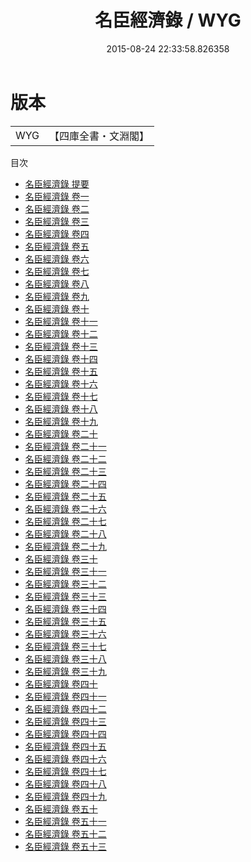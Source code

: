 #+TITLE: 名臣經濟錄 / WYG
#+DATE: 2015-08-24 22:33:58.826358
* 版本
 |       WYG|【四庫全書・文淵閣】|
目次
 - [[file:KR2f0040_000.txt::000-1a][名臣經濟錄 提要]]
 - [[file:KR2f0040_001.txt::001-1a][名臣經濟錄 卷一]]
 - [[file:KR2f0040_002.txt::002-1a][名臣經濟錄 卷二]]
 - [[file:KR2f0040_003.txt::003-1a][名臣經濟錄 卷三]]
 - [[file:KR2f0040_004.txt::004-1a][名臣經濟錄 卷四]]
 - [[file:KR2f0040_005.txt::005-1a][名臣經濟錄 卷五]]
 - [[file:KR2f0040_006.txt::006-1a][名臣經濟錄 卷六]]
 - [[file:KR2f0040_007.txt::007-1a][名臣經濟錄 卷七]]
 - [[file:KR2f0040_008.txt::008-1a][名臣經濟錄 卷八]]
 - [[file:KR2f0040_009.txt::009-1a][名臣經濟錄 卷九]]
 - [[file:KR2f0040_010.txt::010-1a][名臣經濟錄 卷十]]
 - [[file:KR2f0040_011.txt::011-1a][名臣經濟錄 卷十一]]
 - [[file:KR2f0040_012.txt::012-1a][名臣經濟錄 卷十二]]
 - [[file:KR2f0040_013.txt::013-1a][名臣經濟錄 卷十三]]
 - [[file:KR2f0040_014.txt::014-1a][名臣經濟錄 卷十四]]
 - [[file:KR2f0040_015.txt::015-1a][名臣經濟錄 卷十五]]
 - [[file:KR2f0040_016.txt::016-1a][名臣經濟錄 卷十六]]
 - [[file:KR2f0040_017.txt::017-1a][名臣經濟錄 卷十七]]
 - [[file:KR2f0040_018.txt::018-1a][名臣經濟錄 卷十八]]
 - [[file:KR2f0040_019.txt::019-1a][名臣經濟錄 卷十九]]
 - [[file:KR2f0040_020.txt::020-1a][名臣經濟錄 卷二十]]
 - [[file:KR2f0040_021.txt::021-1a][名臣經濟錄 卷二十一]]
 - [[file:KR2f0040_022.txt::022-1a][名臣經濟錄 卷二十二]]
 - [[file:KR2f0040_023.txt::023-1a][名臣經濟錄 卷二十三]]
 - [[file:KR2f0040_024.txt::024-1a][名臣經濟錄 卷二十四]]
 - [[file:KR2f0040_025.txt::025-1a][名臣經濟錄 卷二十五]]
 - [[file:KR2f0040_026.txt::026-1a][名臣經濟錄 卷二十六]]
 - [[file:KR2f0040_027.txt::027-1a][名臣經濟錄 卷二十七]]
 - [[file:KR2f0040_028.txt::028-1a][名臣經濟錄 卷二十八]]
 - [[file:KR2f0040_029.txt::029-1a][名臣經濟錄 卷二十九]]
 - [[file:KR2f0040_030.txt::030-1a][名臣經濟錄 卷三十]]
 - [[file:KR2f0040_031.txt::031-1a][名臣經濟錄 卷三十一]]
 - [[file:KR2f0040_032.txt::032-1a][名臣經濟錄 卷三十二]]
 - [[file:KR2f0040_033.txt::033-1a][名臣經濟錄 卷三十三]]
 - [[file:KR2f0040_034.txt::034-1a][名臣經濟錄 卷三十四]]
 - [[file:KR2f0040_035.txt::035-1a][名臣經濟錄 卷三十五]]
 - [[file:KR2f0040_036.txt::036-1a][名臣經濟錄 卷三十六]]
 - [[file:KR2f0040_037.txt::037-1a][名臣經濟錄 卷三十七]]
 - [[file:KR2f0040_038.txt::038-1a][名臣經濟錄 卷三十八]]
 - [[file:KR2f0040_039.txt::039-1a][名臣經濟錄 卷三十九]]
 - [[file:KR2f0040_040.txt::040-1a][名臣經濟錄 卷四十]]
 - [[file:KR2f0040_041.txt::041-1a][名臣經濟錄 卷四十一]]
 - [[file:KR2f0040_042.txt::042-1a][名臣經濟錄 卷四十二]]
 - [[file:KR2f0040_043.txt::043-1a][名臣經濟錄 卷四十三]]
 - [[file:KR2f0040_044.txt::044-1a][名臣經濟錄 卷四十四]]
 - [[file:KR2f0040_045.txt::045-1a][名臣經濟錄 卷四十五]]
 - [[file:KR2f0040_046.txt::046-1a][名臣經濟錄 卷四十六]]
 - [[file:KR2f0040_047.txt::047-1a][名臣經濟錄 卷四十七]]
 - [[file:KR2f0040_048.txt::048-1a][名臣經濟錄 卷四十八]]
 - [[file:KR2f0040_049.txt::049-1a][名臣經濟錄 卷四十九]]
 - [[file:KR2f0040_050.txt::050-1a][名臣經濟錄 卷五十]]
 - [[file:KR2f0040_051.txt::051-1a][名臣經濟錄 卷五十一]]
 - [[file:KR2f0040_052.txt::052-1a][名臣經濟錄 卷五十二]]
 - [[file:KR2f0040_053.txt::053-1a][名臣經濟錄 卷五十三]]
